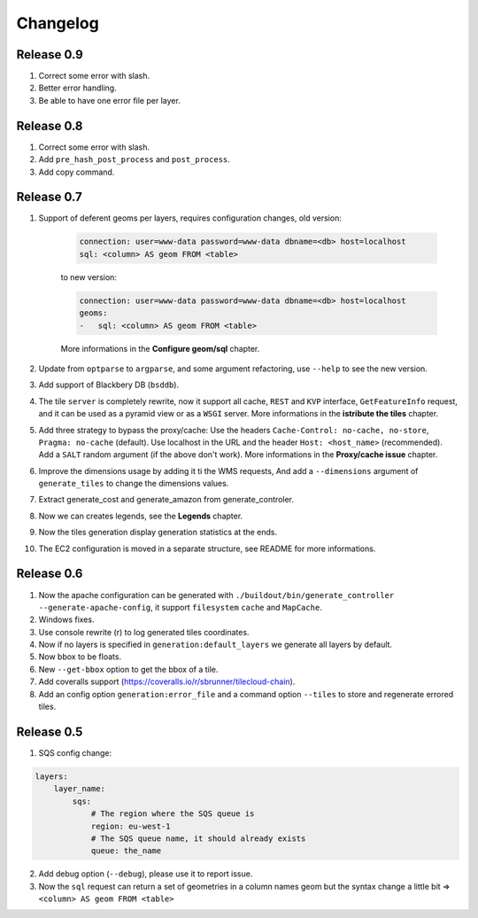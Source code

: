 Changelog
=========

-----------
Release 0.9
-----------

1. Correct some error with slash.

2. Better error handling.

3. Be able to have one error file per layer.

-----------
Release 0.8
-----------

1. Correct some error with slash.

2. Add ``pre_hash_post_process`` and ``post_process``.

3. Add copy command.

-----------
Release 0.7
-----------

1. Support of deferent geoms per layers, requires configuration changes, old version:

    .. code:: yaml

        connection: user=www-data password=www-data dbname=<db> host=localhost
        sql: <column> AS geom FROM <table>

    to new version:

    .. code:: yaml

        connection: user=www-data password=www-data dbname=<db> host=localhost
        geoms:
        -   sql: <column> AS geom FROM <table>

    More informations in the **Configure geom/sql** chapter.

2. Update from ``optparse`` to ``argparse``, and some argument refactoring, use ``--help`` to see the new version.

3. Add support of Blackbery DB (``bsddb``).

4. The tile ``server`` is completely rewrite, now it support all cache,
   ``REST`` and ``KVP`` interface, ``GetFeatureInfo`` request,
   and it can be used as a pyramid view or as a ``WSGI`` server.
   More informations in the **istribute the tiles** chapter.

5. Add three strategy to bypass the proxy/cache: Use the headers
   ``Cache-Control: no-cache, no-store``, ``Pragma: no-cache`` (default).
   Use localhost in the URL and the header ``Host: <host_name>`` (recommended).
   Add a ``SALT`` random argument (if the above don't work).
   More informations in the **Proxy/cache issue** chapter.

6. Improve the dimensions usage by adding it ti the WMS requests,
   And add a ``--dimensions`` argument of ``generate_tiles`` to change the dimensions values.

7. Extract generate_cost and generate_amazon from generate_controler.

8. Now we can creates legends, see the **Legends** chapter.

9. Now the tiles generation display generation statistics at the ends.

10. The EC2 configuration is moved in a separate structure, see README for more informations.


-----------
Release 0.6
-----------

1. Now the apache configuration can be generated with ``./buildout/bin/generate_controller --generate-apache-config``,
   it support ``filesystem`` ``cache`` and ``MapCache``.

2. Windows fixes.

3. Use console rewrite (\r) to log generated tiles coordinates.

4. Now if no layers is specified in ``generation:default_layers`` we generate all layers by default.

5. Now bbox to be floats.

6. New ``--get-bbox`` option to get the bbox of a tile.

7. Add coveralls support (https://coveralls.io/r/sbrunner/tilecloud-chain).

8. Add an config option ``generation:error_file`` and a command option ``--tiles``
   to store and regenerate errored tiles.


-----------
Release 0.5
-----------

1. SQS config change:

.. code:: yaml

    layers:
        layer_name:
            sqs:
                # The region where the SQS queue is
                region: eu-west-1
                # The SQS queue name, it should already exists
                queue: the_name

2. Add debug option (``--debug``), please use it to report issue.

3. Now the ``sql`` request can return a set of geometries in a column names geom
   but the syntax change a little bit => ``<column> AS geom FROM <table>``
